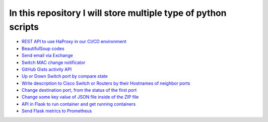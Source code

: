 ***************************************************************
In this repository I will store multiple type of python scripts
***************************************************************

* `REST API to use HaProxy in our CI/CD environment <https://github.com/jamalshahverdiev/python-general-codes/tree/master/HaProxyRestAPI>`_
* `BeautifulSoup codes <https://github.com/jamalshahverdiev/python-general-codes/tree/master/beautycodes>`_
* `Send email via Exchange <https://github.com/jamalshahverdiev/python-general-codes/tree/master/mailviaexchange>`_
* `Switch MAC change notificator <https://github.com/jamalshahverdiev/python-general-public-codes/tree/master/switch-notificator>`_
* `GitHub Gists activity API <https://github.com/jamalshahverdiev/python-general-public-codes/tree/master/gists-activity-api>`_
* `Up or Down Switch port by compare state <https://github.com/jamalshahverdiev/python-general-public-codes/tree/master/switch-port-shut-noshut>`_
* `Write description to Cisco Switch or Routers by their Hostnames of neighbor ports <https://github.com/jamalshahverdiev/python-general-public-codes/tree/master/cisco-cdp-desc-writer>`_
* `Change destination port, from the status of the first port <https://github.com/jamalshahverdiev/python-general-codes/tree/master/switch-port-shut-noshut>`_
* `Change some key value of JSON file inside of the ZIP file <https://github.com/jamalshahverdiev/python-general-codes/tree/master/editJsonInZipFile>`_
* `API in Flask to run container and get running containers <https://github.com/jamalshahverdiev/python-general-codes/tree/master/simple-docker-flask-api>`_
* `Send Flask metrics to Prometheus <https://github.com/jamalshahverdiev/python-general-codes/tree/master/prometheous-metrics-flask>`_
